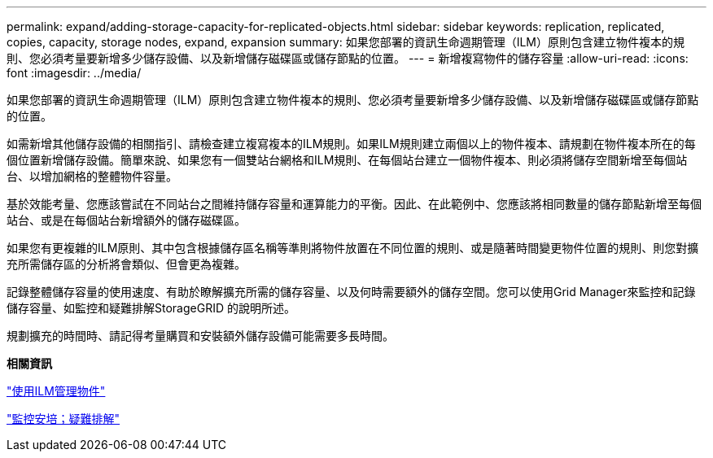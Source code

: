 ---
permalink: expand/adding-storage-capacity-for-replicated-objects.html 
sidebar: sidebar 
keywords: replication, replicated, copies, capacity, storage nodes, expand, expansion 
summary: 如果您部署的資訊生命週期管理（ILM）原則包含建立物件複本的規則、您必須考量要新增多少儲存設備、以及新增儲存磁碟區或儲存節點的位置。 
---
= 新增複寫物件的儲存容量
:allow-uri-read: 
:icons: font
:imagesdir: ../media/


[role="lead"]
如果您部署的資訊生命週期管理（ILM）原則包含建立物件複本的規則、您必須考量要新增多少儲存設備、以及新增儲存磁碟區或儲存節點的位置。

如需新增其他儲存設備的相關指引、請檢查建立複寫複本的ILM規則。如果ILM規則建立兩個以上的物件複本、請規劃在物件複本所在的每個位置新增儲存設備。簡單來說、如果您有一個雙站台網格和ILM規則、在每個站台建立一個物件複本、則必須將儲存空間新增至每個站台、以增加網格的整體物件容量。

基於效能考量、您應該嘗試在不同站台之間維持儲存容量和運算能力的平衡。因此、在此範例中、您應該將相同數量的儲存節點新增至每個站台、或是在每個站台新增額外的儲存磁碟區。

如果您有更複雜的ILM原則、其中包含根據儲存區名稱等準則將物件放置在不同位置的規則、或是隨著時間變更物件位置的規則、則您對擴充所需儲存區的分析將會類似、但會更為複雜。

記錄整體儲存容量的使用速度、有助於瞭解擴充所需的儲存容量、以及何時需要額外的儲存空間。您可以使用Grid Manager來監控和記錄儲存容量、如監控和疑難排解StorageGRID 的說明所述。

規劃擴充的時間時、請記得考量購買和安裝額外儲存設備可能需要多長時間。

*相關資訊*

link:../ilm/index.html["使用ILM管理物件"]

link:../monitor/index.html["監控安培；疑難排解"]
